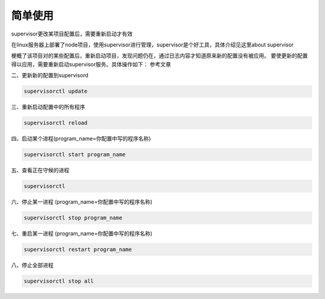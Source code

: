 简单使用
====================

supervisor更改某项目配置后，需要重新启动才有效

在linux服务器上部署了node项目，使用supervisor进行管理，supervisor是个好工具，具体介绍见这里about supervisor

梗概了该项目对的某些配置后，重新启动项目，发现问题仍在，通过日志内容才知道原来新的配置没有被应用。 
要使更新的配置得以应用，需要重新启动supervisor服务。具体操作如下： 
参考文章

二、更新新的配置到supervisord

.. code-block:: shell

    supervisorctl update

三、重新启动配置中的所有程序

.. code-block:: shell

    supervisorctl reload

四、启动某个进程(program_name=你配置中写的程序名称)

.. code-block:: shell

    supervisorctl start program_name

五、查看正在守候的进程

.. code-block:: shell

    supervisorctl

六、停止某一进程 (program_name=你配置中写的程序名称)

.. code-block:: shell

    supervisorctl stop program_name

七、重启某一进程 (program_name=你配置中写的程序名称)

.. code-block:: shell

    supervisorctl restart program_name

八、停止全部进程

.. code-block:: shell

    supervisorctl stop all
